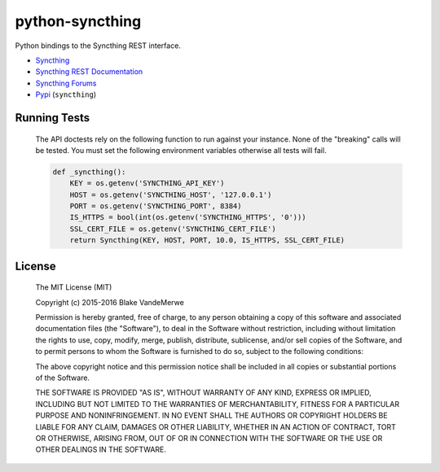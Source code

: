 python-syncthing
================

Python bindings to the Syncthing REST interface.

- `Syncthing <https://syncthing.net/>`_
- `Syncthing REST Documentation <http://docs.syncthing.net/dev/rest.html>`_
- `Syncthing Forums <https://forum.syncthing.net/>`_
- `Pypi <https://pypi.python.org/pypi/syncthing>`_ (``syncthing``)

Running Tests
-------------

   The API doctests rely on the following function to run against your instance.
   None of the "breaking" calls will be tested. You must set the following environment
   variables otherwise all tests will fail.

   .. code::

      def _syncthing():
          KEY = os.getenv('SYNCTHING_API_KEY')
          HOST = os.getenv('SYNCTHING_HOST', '127.0.0.1')
          PORT = os.getenv('SYNCTHING_PORT', 8384)
          IS_HTTPS = bool(int(os.getenv('SYNCTHING_HTTPS', '0')))
          SSL_CERT_FILE = os.getenv('SYNCTHING_CERT_FILE')
          return Syncthing(KEY, HOST, PORT, 10.0, IS_HTTPS, SSL_CERT_FILE)

License
-------

   The MIT License (MIT)

   Copyright (c) 2015-2016 Blake VandeMerwe

   Permission is hereby granted, free of charge, to any person obtaining a copy
   of this software and associated documentation files (the "Software"), to deal
   in the Software without restriction, including without limitation the rights
   to use, copy, modify, merge, publish, distribute, sublicense, and/or sell
   copies of the Software, and to permit persons to whom the Software is
   furnished to do so, subject to the following conditions:

   The above copyright notice and this permission notice shall be included in all
   copies or substantial portions of the Software.

   THE SOFTWARE IS PROVIDED "AS IS", WITHOUT WARRANTY OF ANY KIND, EXPRESS OR
   IMPLIED, INCLUDING BUT NOT LIMITED TO THE WARRANTIES OF MERCHANTABILITY,
   FITNESS FOR A PARTICULAR PURPOSE AND NONINFRINGEMENT. IN NO EVENT SHALL THE
   AUTHORS OR COPYRIGHT HOLDERS BE LIABLE FOR ANY CLAIM, DAMAGES OR OTHER
   LIABILITY, WHETHER IN AN ACTION OF CONTRACT, TORT OR OTHERWISE, ARISING FROM,
   OUT OF OR IN CONNECTION WITH THE SOFTWARE OR THE USE OR OTHER DEALINGS IN THE
   SOFTWARE.

